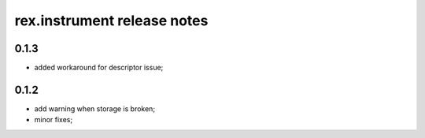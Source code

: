 **************************************
rex.instrument release notes
**************************************

0.1.3
=====

- added workaround for descriptor issue;


0.1.2
=====

- add warning when storage is broken;
- minor fixes;
